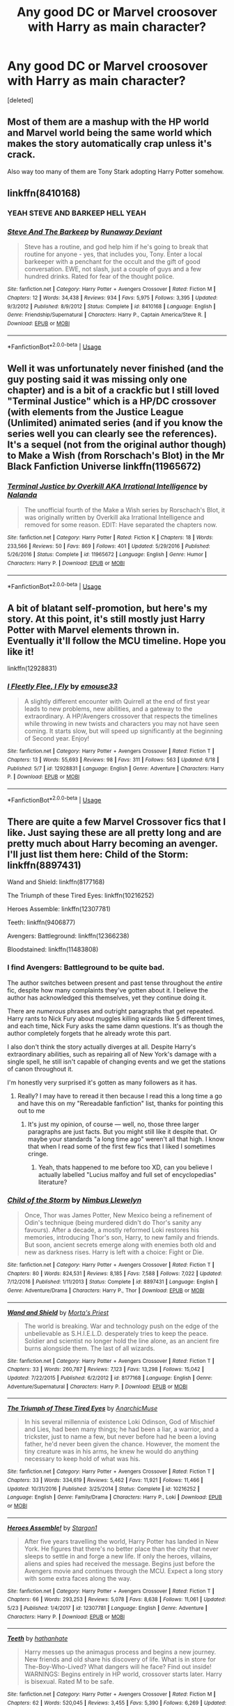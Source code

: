 #+TITLE: Any good DC or Marvel croosover with Harry as main character?

* Any good DC or Marvel croosover with Harry as main character?
:PROPERTIES:
:Score: 32
:DateUnix: 1530640573.0
:DateShort: 2018-Jul-03
:FlairText: Request
:END:
[deleted]


** Most of them are a mashup with the HP world and Marvel world being the same world which makes the story automatically crap unless it's crack.

Also way too many of them are Tony Stark adopting Harry Potter somehow.
:PROPERTIES:
:Author: ForumWarrior
:Score: 14
:DateUnix: 1530662511.0
:DateShort: 2018-Jul-04
:END:


** linkffn(8410168)
:PROPERTIES:
:Author: ATRDCI
:Score: 11
:DateUnix: 1530659001.0
:DateShort: 2018-Jul-04
:END:

*** YEAH STEVE AND BARKEEP HELL YEAH
:PROPERTIES:
:Author: TheFloristFriar
:Score: 5
:DateUnix: 1530681811.0
:DateShort: 2018-Jul-04
:END:


*** [[https://www.fanfiction.net/s/8410168/1/][*/Steve And The Barkeep/*]] by [[https://www.fanfiction.net/u/1543518/Runaway-Deviant][/Runaway Deviant/]]

#+begin_quote
  Steve has a routine, and god help him if he's going to break that routine for anyone - yes, that includes you, Tony. Enter a local barkeeper with a penchant for the occult and the gift of good conversation. EWE, not slash, just a couple of guys and a few hundred drinks. Rated for fear of the thought police.
#+end_quote

^{/Site/:} ^{fanfiction.net} ^{*|*} ^{/Category/:} ^{Harry} ^{Potter} ^{+} ^{Avengers} ^{Crossover} ^{*|*} ^{/Rated/:} ^{Fiction} ^{M} ^{*|*} ^{/Chapters/:} ^{12} ^{*|*} ^{/Words/:} ^{34,438} ^{*|*} ^{/Reviews/:} ^{934} ^{*|*} ^{/Favs/:} ^{5,975} ^{*|*} ^{/Follows/:} ^{3,395} ^{*|*} ^{/Updated/:} ^{9/3/2012} ^{*|*} ^{/Published/:} ^{8/9/2012} ^{*|*} ^{/Status/:} ^{Complete} ^{*|*} ^{/id/:} ^{8410168} ^{*|*} ^{/Language/:} ^{English} ^{*|*} ^{/Genre/:} ^{Friendship/Supernatural} ^{*|*} ^{/Characters/:} ^{Harry} ^{P.,} ^{Captain} ^{America/Steve} ^{R.} ^{*|*} ^{/Download/:} ^{[[http://www.ff2ebook.com/old/ffn-bot/index.php?id=8410168&source=ff&filetype=epub][EPUB]]} ^{or} ^{[[http://www.ff2ebook.com/old/ffn-bot/index.php?id=8410168&source=ff&filetype=mobi][MOBI]]}

--------------

*FanfictionBot*^{2.0.0-beta} | [[https://github.com/tusing/reddit-ffn-bot/wiki/Usage][Usage]]
:PROPERTIES:
:Author: FanfictionBot
:Score: 1
:DateUnix: 1530659010.0
:DateShort: 2018-Jul-04
:END:


** Well it was unfortunately never finished (and the guy posting said it was missing only one chapter) and is a bit of a crackfic but I still loved "Terminal Justice" which is a HP/DC crossover (with elements from the Justice League (Unlimited) animated series (and if you know the series well you can clearly see the references). It's a sequel (not from the original author though) to Make a Wish (from Rorschach's Blot) in the Mr Black Fanfiction Universe linkffn(11965672)
:PROPERTIES:
:Author: MoleOfWar
:Score: 3
:DateUnix: 1530714917.0
:DateShort: 2018-Jul-04
:END:

*** [[https://www.fanfiction.net/s/11965672/1/][*/Terminal Justice by Overkill AKA Irrational Intelligence/*]] by [[https://www.fanfiction.net/u/1679527/Nalanda][/Nalanda/]]

#+begin_quote
  The unofficial fourth of the Make a Wish series by Rorschach's Blot, it was originally written by Overkill aka Irrational Intelligence and removed for some reason. EDIT: Have separated the chapters now.
#+end_quote

^{/Site/:} ^{fanfiction.net} ^{*|*} ^{/Category/:} ^{Harry} ^{Potter} ^{*|*} ^{/Rated/:} ^{Fiction} ^{K} ^{*|*} ^{/Chapters/:} ^{18} ^{*|*} ^{/Words/:} ^{233,566} ^{*|*} ^{/Reviews/:} ^{50} ^{*|*} ^{/Favs/:} ^{869} ^{*|*} ^{/Follows/:} ^{401} ^{*|*} ^{/Updated/:} ^{5/29/2016} ^{*|*} ^{/Published/:} ^{5/26/2016} ^{*|*} ^{/Status/:} ^{Complete} ^{*|*} ^{/id/:} ^{11965672} ^{*|*} ^{/Language/:} ^{English} ^{*|*} ^{/Genre/:} ^{Humor} ^{*|*} ^{/Characters/:} ^{Harry} ^{P.} ^{*|*} ^{/Download/:} ^{[[http://www.ff2ebook.com/old/ffn-bot/index.php?id=11965672&source=ff&filetype=epub][EPUB]]} ^{or} ^{[[http://www.ff2ebook.com/old/ffn-bot/index.php?id=11965672&source=ff&filetype=mobi][MOBI]]}

--------------

*FanfictionBot*^{2.0.0-beta} | [[https://github.com/tusing/reddit-ffn-bot/wiki/Usage][Usage]]
:PROPERTIES:
:Author: FanfictionBot
:Score: 2
:DateUnix: 1530714928.0
:DateShort: 2018-Jul-04
:END:


** A bit of blatant self-promotion, but here's my story. At this point, it's still mostly just Harry Potter with Marvel elements thrown in. Eventually it'll follow the MCU timeline. Hope you like it!

linkffn(12928831)
:PROPERTIES:
:Author: emouse33
:Score: 4
:DateUnix: 1530650938.0
:DateShort: 2018-Jul-04
:END:

*** [[https://www.fanfiction.net/s/12928831/1/][*/I Fleetly Flee, I Fly/*]] by [[https://www.fanfiction.net/u/1945184/emouse33][/emouse33/]]

#+begin_quote
  A slightly different encounter with Quirrell at the end of first year leads to new problems, new abilities, and a gateway to the extraordinary. A HP/Avengers crossover that respects the timelines while throwing in new twists and characters you may not have seen coming. It starts slow, but will speed up significantly at the beginning of Second year. Enjoy!
#+end_quote

^{/Site/:} ^{fanfiction.net} ^{*|*} ^{/Category/:} ^{Harry} ^{Potter} ^{+} ^{Avengers} ^{Crossover} ^{*|*} ^{/Rated/:} ^{Fiction} ^{T} ^{*|*} ^{/Chapters/:} ^{13} ^{*|*} ^{/Words/:} ^{55,693} ^{*|*} ^{/Reviews/:} ^{98} ^{*|*} ^{/Favs/:} ^{311} ^{*|*} ^{/Follows/:} ^{563} ^{*|*} ^{/Updated/:} ^{6/18} ^{*|*} ^{/Published/:} ^{5/7} ^{*|*} ^{/id/:} ^{12928831} ^{*|*} ^{/Language/:} ^{English} ^{*|*} ^{/Genre/:} ^{Adventure} ^{*|*} ^{/Characters/:} ^{Harry} ^{P.} ^{*|*} ^{/Download/:} ^{[[http://www.ff2ebook.com/old/ffn-bot/index.php?id=12928831&source=ff&filetype=epub][EPUB]]} ^{or} ^{[[http://www.ff2ebook.com/old/ffn-bot/index.php?id=12928831&source=ff&filetype=mobi][MOBI]]}

--------------

*FanfictionBot*^{2.0.0-beta} | [[https://github.com/tusing/reddit-ffn-bot/wiki/Usage][Usage]]
:PROPERTIES:
:Author: FanfictionBot
:Score: 3
:DateUnix: 1530651001.0
:DateShort: 2018-Jul-04
:END:


** There are quite a few Marvel Crossover fics that I like. Just saying these are all pretty long and are pretty much about Harry becoming an avenger. I'll just list them here: Child of the Storm: linkffn(8897431)

Wand and Shield: linkffn(8177168)

The Triumph of these Tired Eyes: linkffn(10216252)

Heroes Assemble: linkffn(12307781)

Teeth: linkffn(9406877)

Avengers: Battleground: linkffn(12366238)

Bloodstained: linkffn(11483808)
:PROPERTIES:
:Score: 7
:DateUnix: 1530643136.0
:DateShort: 2018-Jul-03
:END:

*** I find Avengers: Battleground to be quite bad.

The author switches between present and past tense throughout the /entire/ fic, despite how many complaints they've gotten about it. I believe the author has acknowledged this themselves, yet they continue doing it.

There are /numerous/ phrases and outright paragraphs that get repeated. Harry rants to Nick Fury about muggles killing wizards like 5 different times, and each time, Nick Fury asks the same damn questions. It's as though the author completely forgets that he already wrote this part.

I also don't think the story actually diverges at all. Despite Harry's extraordinary abilities, such as repairing all of New York's damage with a single spell, he still isn't capable of changing events and we get the stations of canon throughout it.

I'm honestly very surprised it's gotten as many followers as it has.
:PROPERTIES:
:Author: AutumnSouls
:Score: 19
:DateUnix: 1530664221.0
:DateShort: 2018-Jul-04
:END:

**** Really? I may have to reread it then because I read this a long time a go and have this on my "Rereadable fanfiction" list, thanks for pointing this out to me
:PROPERTIES:
:Score: 1
:DateUnix: 1530668490.0
:DateShort: 2018-Jul-04
:END:

***** It's just my opinion, of course --- well, no, those three larger paragraphs are just facts. But you might still like it despite that. Or maybe your standards "a long time ago" weren't all that high. I know that when I read some of the first few fics that I liked I sometimes cringe.
:PROPERTIES:
:Author: AutumnSouls
:Score: 5
:DateUnix: 1530668599.0
:DateShort: 2018-Jul-04
:END:

****** Yeah, thats happened to me before too XD, can you believe I actually labelled "Lucius malfoy and full set of encyclopedias" literature?
:PROPERTIES:
:Score: 4
:DateUnix: 1530669028.0
:DateShort: 2018-Jul-04
:END:


*** [[https://www.fanfiction.net/s/8897431/1/][*/Child of the Storm/*]] by [[https://www.fanfiction.net/u/2204901/Nimbus-Llewelyn][/Nimbus Llewelyn/]]

#+begin_quote
  Once, Thor was James Potter, New Mexico being a refinement of Odin's technique (being murdered didn't do Thor's sanity any favours). After a decade, a mostly reformed Loki restores his memories, introducing Thor's son, Harry, to new family and friends. But soon, ancient secrets emerge along with enemies both old and new as darkness rises. Harry is left with a choice: Fight or Die.
#+end_quote

^{/Site/:} ^{fanfiction.net} ^{*|*} ^{/Category/:} ^{Harry} ^{Potter} ^{+} ^{Avengers} ^{Crossover} ^{*|*} ^{/Rated/:} ^{Fiction} ^{T} ^{*|*} ^{/Chapters/:} ^{80} ^{*|*} ^{/Words/:} ^{824,531} ^{*|*} ^{/Reviews/:} ^{8,185} ^{*|*} ^{/Favs/:} ^{7,588} ^{*|*} ^{/Follows/:} ^{7,022} ^{*|*} ^{/Updated/:} ^{7/12/2016} ^{*|*} ^{/Published/:} ^{1/11/2013} ^{*|*} ^{/Status/:} ^{Complete} ^{*|*} ^{/id/:} ^{8897431} ^{*|*} ^{/Language/:} ^{English} ^{*|*} ^{/Genre/:} ^{Adventure/Drama} ^{*|*} ^{/Characters/:} ^{Harry} ^{P.,} ^{Thor} ^{*|*} ^{/Download/:} ^{[[http://www.ff2ebook.com/old/ffn-bot/index.php?id=8897431&source=ff&filetype=epub][EPUB]]} ^{or} ^{[[http://www.ff2ebook.com/old/ffn-bot/index.php?id=8897431&source=ff&filetype=mobi][MOBI]]}

--------------

[[https://www.fanfiction.net/s/8177168/1/][*/Wand and Shield/*]] by [[https://www.fanfiction.net/u/2690239/Morta-s-Priest][/Morta's Priest/]]

#+begin_quote
  The world is breaking. War and technology push on the edge of the unbelievable as S.H.I.E.L.D. desperately tries to keep the peace. Soldier and scientist no longer hold the line alone, as an ancient fire burns alongside them. The last of all wizards.
#+end_quote

^{/Site/:} ^{fanfiction.net} ^{*|*} ^{/Category/:} ^{Harry} ^{Potter} ^{+} ^{Avengers} ^{Crossover} ^{*|*} ^{/Rated/:} ^{Fiction} ^{T} ^{*|*} ^{/Chapters/:} ^{33} ^{*|*} ^{/Words/:} ^{260,787} ^{*|*} ^{/Reviews/:} ^{7,123} ^{*|*} ^{/Favs/:} ^{13,298} ^{*|*} ^{/Follows/:} ^{15,042} ^{*|*} ^{/Updated/:} ^{7/22/2015} ^{*|*} ^{/Published/:} ^{6/2/2012} ^{*|*} ^{/id/:} ^{8177168} ^{*|*} ^{/Language/:} ^{English} ^{*|*} ^{/Genre/:} ^{Adventure/Supernatural} ^{*|*} ^{/Characters/:} ^{Harry} ^{P.} ^{*|*} ^{/Download/:} ^{[[http://www.ff2ebook.com/old/ffn-bot/index.php?id=8177168&source=ff&filetype=epub][EPUB]]} ^{or} ^{[[http://www.ff2ebook.com/old/ffn-bot/index.php?id=8177168&source=ff&filetype=mobi][MOBI]]}

--------------

[[https://www.fanfiction.net/s/10216252/1/][*/The Triumph of These Tired Eyes/*]] by [[https://www.fanfiction.net/u/2222047/AnarchicMuse][/AnarchicMuse/]]

#+begin_quote
  In his several millennia of existence Loki Odinson, God of Mischief and Lies, had been many things; he had been a liar, a warrior, and a trickster, just to name a few, but never before had he been a loving father, he'd never been given the chance. However, the moment the tiny creature was in his arms, he knew he would do anything necessary to keep hold of what was his.
#+end_quote

^{/Site/:} ^{fanfiction.net} ^{*|*} ^{/Category/:} ^{Harry} ^{Potter} ^{+} ^{Avengers} ^{Crossover} ^{*|*} ^{/Rated/:} ^{Fiction} ^{T} ^{*|*} ^{/Chapters/:} ^{33} ^{*|*} ^{/Words/:} ^{334,619} ^{*|*} ^{/Reviews/:} ^{5,462} ^{*|*} ^{/Favs/:} ^{11,921} ^{*|*} ^{/Follows/:} ^{11,466} ^{*|*} ^{/Updated/:} ^{10/31/2016} ^{*|*} ^{/Published/:} ^{3/25/2014} ^{*|*} ^{/Status/:} ^{Complete} ^{*|*} ^{/id/:} ^{10216252} ^{*|*} ^{/Language/:} ^{English} ^{*|*} ^{/Genre/:} ^{Family/Drama} ^{*|*} ^{/Characters/:} ^{Harry} ^{P.,} ^{Loki} ^{*|*} ^{/Download/:} ^{[[http://www.ff2ebook.com/old/ffn-bot/index.php?id=10216252&source=ff&filetype=epub][EPUB]]} ^{or} ^{[[http://www.ff2ebook.com/old/ffn-bot/index.php?id=10216252&source=ff&filetype=mobi][MOBI]]}

--------------

[[https://www.fanfiction.net/s/12307781/1/][*/Heroes Assemble!/*]] by [[https://www.fanfiction.net/u/5643202/Stargon1][/Stargon1/]]

#+begin_quote
  After five years travelling the world, Harry Potter has landed in New York. He figures that there's no better place than the city that never sleeps to settle in and forge a new life. If only the heroes, villains, aliens and spies had received the message. Begins just before the Avengers movie and continues through the MCU. Expect a long story with some extra faces along the way.
#+end_quote

^{/Site/:} ^{fanfiction.net} ^{*|*} ^{/Category/:} ^{Harry} ^{Potter} ^{+} ^{Avengers} ^{Crossover} ^{*|*} ^{/Rated/:} ^{Fiction} ^{T} ^{*|*} ^{/Chapters/:} ^{66} ^{*|*} ^{/Words/:} ^{293,253} ^{*|*} ^{/Reviews/:} ^{5,078} ^{*|*} ^{/Favs/:} ^{8,638} ^{*|*} ^{/Follows/:} ^{11,061} ^{*|*} ^{/Updated/:} ^{5/23} ^{*|*} ^{/Published/:} ^{1/4/2017} ^{*|*} ^{/id/:} ^{12307781} ^{*|*} ^{/Language/:} ^{English} ^{*|*} ^{/Genre/:} ^{Adventure} ^{*|*} ^{/Characters/:} ^{Harry} ^{P.} ^{*|*} ^{/Download/:} ^{[[http://www.ff2ebook.com/old/ffn-bot/index.php?id=12307781&source=ff&filetype=epub][EPUB]]} ^{or} ^{[[http://www.ff2ebook.com/old/ffn-bot/index.php?id=12307781&source=ff&filetype=mobi][MOBI]]}

--------------

[[https://www.fanfiction.net/s/9406877/1/][*/Teeth/*]] by [[https://www.fanfiction.net/u/3891671/hathanhate][/hathanhate/]]

#+begin_quote
  Harry messes up the animagus process and begins a new journey. New friends and old share his discovery of life. What is in store for The-Boy-Who-Lived? What dangers will he face? Find out inside! WARNINGS: Begins entirely in HP world, crossover starts later. Harry is bisexual. Rated M to be safe.
#+end_quote

^{/Site/:} ^{fanfiction.net} ^{*|*} ^{/Category/:} ^{Harry} ^{Potter} ^{+} ^{Avengers} ^{Crossover} ^{*|*} ^{/Rated/:} ^{Fiction} ^{M} ^{*|*} ^{/Chapters/:} ^{62} ^{*|*} ^{/Words/:} ^{520,045} ^{*|*} ^{/Reviews/:} ^{3,455} ^{*|*} ^{/Favs/:} ^{5,390} ^{*|*} ^{/Follows/:} ^{6,269} ^{*|*} ^{/Updated/:} ^{4/3} ^{*|*} ^{/Published/:} ^{6/19/2013} ^{*|*} ^{/id/:} ^{9406877} ^{*|*} ^{/Language/:} ^{English} ^{*|*} ^{/Genre/:} ^{Adventure/Fantasy} ^{*|*} ^{/Characters/:} ^{Harry} ^{P.,} ^{Severus} ^{S.,} ^{Loki,} ^{Hulk/Bruce} ^{B.} ^{*|*} ^{/Download/:} ^{[[http://www.ff2ebook.com/old/ffn-bot/index.php?id=9406877&source=ff&filetype=epub][EPUB]]} ^{or} ^{[[http://www.ff2ebook.com/old/ffn-bot/index.php?id=9406877&source=ff&filetype=mobi][MOBI]]}

--------------

[[https://www.fanfiction.net/s/12366238/1/][*/Avengers: Battleground/*]] by [[https://www.fanfiction.net/u/1806157/Shroud09][/Shroud09/]]

#+begin_quote
  After Voldemort's defeat, Harry decides to start over in a new world to find peace. However, the world will not grant him this request as the Earth needs its heroes more than ever and Harry has to answer the call. Monsters, Spies, along with costume heroes will grant him the family he has long search for. If the world doesn't destroy him first. HP/WM (God-Like HP)
#+end_quote

^{/Site/:} ^{fanfiction.net} ^{*|*} ^{/Category/:} ^{Harry} ^{Potter} ^{+} ^{Avengers} ^{Crossover} ^{*|*} ^{/Rated/:} ^{Fiction} ^{T} ^{*|*} ^{/Chapters/:} ^{42} ^{*|*} ^{/Words/:} ^{216,167} ^{*|*} ^{/Reviews/:} ^{3,339} ^{*|*} ^{/Favs/:} ^{5,611} ^{*|*} ^{/Follows/:} ^{6,926} ^{*|*} ^{/Updated/:} ^{3/18} ^{*|*} ^{/Published/:} ^{2/14/2017} ^{*|*} ^{/id/:} ^{12366238} ^{*|*} ^{/Language/:} ^{English} ^{*|*} ^{/Genre/:} ^{Adventure/Supernatural} ^{*|*} ^{/Characters/:} ^{<Harry} ^{P.,} ^{Wanda} ^{M./Scarlet} ^{Witch,} ^{OC>} ^{*|*} ^{/Download/:} ^{[[http://www.ff2ebook.com/old/ffn-bot/index.php?id=12366238&source=ff&filetype=epub][EPUB]]} ^{or} ^{[[http://www.ff2ebook.com/old/ffn-bot/index.php?id=12366238&source=ff&filetype=mobi][MOBI]]}

--------------

*FanfictionBot*^{2.0.0-beta} | [[https://github.com/tusing/reddit-ffn-bot/wiki/Usage][Usage]]
:PROPERTIES:
:Author: FanfictionBot
:Score: 1
:DateUnix: 1530643220.0
:DateShort: 2018-Jul-03
:END:


*** [[https://www.fanfiction.net/s/11483808/1/][*/Blood Stained/*]] by [[https://www.fanfiction.net/u/2591156/Flameraiser][/Flameraiser/]]

#+begin_quote
  Harry has been through a lot yet there are some perks to being as gifted as he is. So he's not going to just sit back and let the world shit on him. He's going to best the absolute best. First few chapters are hard to read. Get past those and I promise it gets better. Also, I know the beginning sounds very cliche. It's explained later so try to stick with it. M for bad stuff
#+end_quote

^{/Site/:} ^{fanfiction.net} ^{*|*} ^{/Category/:} ^{Harry} ^{Potter} ^{+} ^{Avengers} ^{Crossover} ^{*|*} ^{/Rated/:} ^{Fiction} ^{M} ^{*|*} ^{/Chapters/:} ^{46} ^{*|*} ^{/Words/:} ^{208,645} ^{*|*} ^{/Reviews/:} ^{2,390} ^{*|*} ^{/Favs/:} ^{5,760} ^{*|*} ^{/Follows/:} ^{6,171} ^{*|*} ^{/Updated/:} ^{9/7/2017} ^{*|*} ^{/Published/:} ^{9/2/2015} ^{*|*} ^{/Status/:} ^{Complete} ^{*|*} ^{/id/:} ^{11483808} ^{*|*} ^{/Language/:} ^{English} ^{*|*} ^{/Genre/:} ^{Adventure/Humor} ^{*|*} ^{/Characters/:} ^{<Harry} ^{P.,} ^{Black} ^{Widow/Natasha} ^{R.>} ^{*|*} ^{/Download/:} ^{[[http://www.ff2ebook.com/old/ffn-bot/index.php?id=11483808&source=ff&filetype=epub][EPUB]]} ^{or} ^{[[http://www.ff2ebook.com/old/ffn-bot/index.php?id=11483808&source=ff&filetype=mobi][MOBI]]}

--------------

*FanfictionBot*^{2.0.0-beta} | [[https://github.com/tusing/reddit-ffn-bot/wiki/Usage][Usage]]
:PROPERTIES:
:Author: FanfictionBot
:Score: 0
:DateUnix: 1530643231.0
:DateShort: 2018-Jul-03
:END:


** I tried to not have any repeats from the others listed, but here is the list I gathered.

Unfortunately, there's not a lot of DC crossovers, but a couple are:

- Heroes Stick Together: linkao3(9580523)
- Robins, Sparrows, and other Gotham Dwelling Songbirds: linkao3(10116155)

In the Marvel category, there's a lot more to choose from:

- Mistletoe - complete: linkao3(6915793)
- Transliterations*: linkao3(1047766)
- No Single Road but This One - complete: linkao3(3613548)
- That Blue Voodo Alien That You Do (Please Stop, Begs Harry): linkao3(11907681)
- Turned Around in Time: linkao3(3898957)

*Transliterations by Shuu-M (Lyzaander) is my favorite on this list, but needs an AO3 account to read; the author had issues with FF comments. Unfortunately, when they made the transfer from FF to AO3, they choose to only upload some of the chapters they had written.
:PROPERTIES:
:Author: ijudged
:Score: 2
:DateUnix: 1530663105.0
:DateShort: 2018-Jul-04
:END:

*** [[https://archiveofourown.org/works/9580523][*/Heroes Stick Together/*]] by [[https://www.archiveofourown.org/users/DarkAkumaHunter/pseuds/DarkAkumaHunter][/DarkAkumaHunter/]]

#+begin_quote
  Harry's done with wizards, but he still wants to help; by now the urge is practically burned into his DNA. The Justice League gives him that chance. But the sidekicks, the next generation, they worry him. He knows what it's like to be a teen on a mission, and he won't stand by and watch them become jaded. He won't.(I can't think of any tags for this at the moment so yeah)
#+end_quote

^{/Site/:} ^{Archive} ^{of} ^{Our} ^{Own} ^{*|*} ^{/Fandoms/:} ^{Harry} ^{Potter} ^{-} ^{J.} ^{K.} ^{Rowling,} ^{Young} ^{Justice} ^{<Cartoon>} ^{*|*} ^{/Published/:} ^{2017-02-05} ^{*|*} ^{/Updated/:} ^{2017-12-11} ^{*|*} ^{/Words/:} ^{13377} ^{*|*} ^{/Chapters/:} ^{2/?} ^{*|*} ^{/Comments/:} ^{22} ^{*|*} ^{/Kudos/:} ^{133} ^{*|*} ^{/Bookmarks/:} ^{55} ^{*|*} ^{/Hits/:} ^{1788} ^{*|*} ^{/ID/:} ^{9580523} ^{*|*} ^{/Download/:} ^{[[https://archiveofourown.org/downloads/Da/DarkAkumaHunter/9580523/Heroes%20Stick%20Together.epub?updated_at=1513026148][EPUB]]} ^{or} ^{[[https://archiveofourown.org/downloads/Da/DarkAkumaHunter/9580523/Heroes%20Stick%20Together.mobi?updated_at=1513026148][MOBI]]}

--------------

[[https://archiveofourown.org/works/10116155][*/Robins, Sparrows, and other Gotham Dwelling Songbirds/*]] by [[https://www.archiveofourown.org/users/UchiHime/pseuds/UchiHime][/UchiHime/]]

#+begin_quote
  After his first year at Hogwarts, Harry goes to Gotham to live with his Great Uncle Alfred. A series of interconnected one shots told in no particular order that only pretends to have a coherent story line.
#+end_quote

^{/Site/:} ^{Archive} ^{of} ^{Our} ^{Own} ^{*|*} ^{/Fandoms/:} ^{Batman} ^{-} ^{All} ^{Media} ^{Types,} ^{Harry} ^{Potter} ^{-} ^{J.} ^{K.} ^{Rowling,} ^{Young} ^{Justice} ^{-} ^{All} ^{Media} ^{Types} ^{*|*} ^{/Published/:} ^{2017-03-06} ^{*|*} ^{/Updated/:} ^{2017-06-14} ^{*|*} ^{/Words/:} ^{11620} ^{*|*} ^{/Chapters/:} ^{7/?} ^{*|*} ^{/Comments/:} ^{15} ^{*|*} ^{/Kudos/:} ^{191} ^{*|*} ^{/Bookmarks/:} ^{46} ^{*|*} ^{/Hits/:} ^{2761} ^{*|*} ^{/ID/:} ^{10116155} ^{*|*} ^{/Download/:} ^{[[https://archiveofourown.org/downloads/Uc/UchiHime/10116155/Robins%20Sparrows%20and%20other.epub?updated_at=1505282935][EPUB]]} ^{or} ^{[[https://archiveofourown.org/downloads/Uc/UchiHime/10116155/Robins%20Sparrows%20and%20other.mobi?updated_at=1505282935][MOBI]]}

--------------

[[https://archiveofourown.org/works/6915793][*/Mistletoe/*]] by [[https://www.archiveofourown.org/users/Wallflower671/pseuds/Wallflower671][/Wallflower671/]]

#+begin_quote
  Harry's always had an extreme reaction to mistletoe. A response to Modern Sorcerer's Changeling Challenge.
#+end_quote

^{/Site/:} ^{Archive} ^{of} ^{Our} ^{Own} ^{*|*} ^{/Fandoms/:} ^{Harry} ^{Potter} ^{-} ^{J.} ^{K.} ^{Rowling,} ^{Thor} ^{<Movies>,} ^{Norse} ^{Religion} ^{&} ^{Lore,} ^{Marvel} ^{Cinematic} ^{Universe} ^{*|*} ^{/Published/:} ^{2016-05-21} ^{*|*} ^{/Words/:} ^{5619} ^{*|*} ^{/Chapters/:} ^{1/1} ^{*|*} ^{/Comments/:} ^{2} ^{*|*} ^{/Kudos/:} ^{82} ^{*|*} ^{/Bookmarks/:} ^{24} ^{*|*} ^{/Hits/:} ^{657} ^{*|*} ^{/ID/:} ^{6915793} ^{*|*} ^{/Download/:} ^{[[https://archiveofourown.org/downloads/Wa/Wallflower671/6915793/Mistletoe.epub?updated_at=1463789453][EPUB]]} ^{or} ^{[[https://archiveofourown.org/downloads/Wa/Wallflower671/6915793/Mistletoe.mobi?updated_at=1463789453][MOBI]]}

--------------

[[https://archiveofourown.org/works/3613548][*/No Single Universe but This One/*]] by [[https://www.archiveofourown.org/users/allietheepic7/pseuds/allietheepic7][/allietheepic7/]]

#+begin_quote
  Our favorite Merc with a Mouth gets a job in England...he came for the money, he left with a brother. Non-movie Deadpool. Part 1 of the Untraveled Road Universe.
#+end_quote

^{/Site/:} ^{Archive} ^{of} ^{Our} ^{Own} ^{*|*} ^{/Fandoms/:} ^{Harry} ^{Potter} ^{-} ^{J.} ^{K.} ^{Rowling,} ^{Deadpool} ^{-} ^{All} ^{Media} ^{Types} ^{*|*} ^{/Published/:} ^{2015-03-25} ^{*|*} ^{/Words/:} ^{1111} ^{*|*} ^{/Chapters/:} ^{1/1} ^{*|*} ^{/Comments/:} ^{17} ^{*|*} ^{/Kudos/:} ^{835} ^{*|*} ^{/Bookmarks/:} ^{50} ^{*|*} ^{/Hits/:} ^{11136} ^{*|*} ^{/ID/:} ^{3613548} ^{*|*} ^{/Download/:} ^{[[https://archiveofourown.org/downloads/al/allietheepic7/3613548/No%20Single%20Universe%20but%20This.epub?updated_at=1427307090][EPUB]]} ^{or} ^{[[https://archiveofourown.org/downloads/al/allietheepic7/3613548/No%20Single%20Universe%20but%20This.mobi?updated_at=1427307090][MOBI]]}

--------------

[[https://archiveofourown.org/works/11907681][*/That Blue Alien Voodoo You Do (Please Stop, Begs Harry)/*]] by [[https://www.archiveofourown.org/users/cadoodle/pseuds/cadoodle][/cadoodle/]]

#+begin_quote
  Phil Coulson died. He was supposed to stay dead. Instead, he went to Tahiti. Death is, uh, not happy about it.(This fic mostly operates within the realm of canon)
#+end_quote

^{/Site/:} ^{Archive} ^{of} ^{Our} ^{Own} ^{*|*} ^{/Fandoms/:} ^{Harry} ^{Potter} ^{-} ^{J.} ^{K.} ^{Rowling,} ^{Agents} ^{of} ^{S.H.I.E.L.D.} ^{<TV>,} ^{Marvel} ^{Cinematic} ^{Universe} ^{*|*} ^{/Published/:} ^{2017-08-25} ^{*|*} ^{/Updated/:} ^{2017-12-13} ^{*|*} ^{/Words/:} ^{5439} ^{*|*} ^{/Chapters/:} ^{5/?} ^{*|*} ^{/Comments/:} ^{18} ^{*|*} ^{/Kudos/:} ^{180} ^{*|*} ^{/Bookmarks/:} ^{51} ^{*|*} ^{/Hits/:} ^{2505} ^{*|*} ^{/ID/:} ^{11907681} ^{*|*} ^{/Download/:} ^{[[https://archiveofourown.org/downloads/ca/cadoodle/11907681/That%20Blue%20Alien%20Voodoo%20You.epub?updated_at=1513212656][EPUB]]} ^{or} ^{[[https://archiveofourown.org/downloads/ca/cadoodle/11907681/That%20Blue%20Alien%20Voodoo%20You.mobi?updated_at=1513212656][MOBI]]}

--------------

[[https://archiveofourown.org/works/3898957][*/Turned Around in Time/*]] by [[https://www.archiveofourown.org/users/Act_Naturally/pseuds/Act_Naturally][/Act_Naturally/]]

#+begin_quote
  Harry Potter united the Hallows and, in doing so, became the Master of Death. A totally meaningless title... right? Perhaps not. It turns out, Harry passed a job interview and the responsibility doesn't come with the perks you'd expect. Eternal youth? Nope. Invulnerability? Think again. Time-travel? Sure, but what's the point when changing the future is impossible? And yet, resignation isn't an option, because the universe is a game and it has rules: you can't win, you can't break even, you can't stop playing. At least, that's the case in Harry's home universe. There's another one. It comes with superheros and mutants and whistling blue aliens. A new dimension, with access to the past and future, and perhaps enough flexibility to change. This story blends the entire Marvel cinematic universe with JK Rowling's. I won't just be rewriting the plots. Anything is fair game. Brace yourselves.
#+end_quote

^{/Site/:} ^{Archive} ^{of} ^{Our} ^{Own} ^{*|*} ^{/Fandoms/:} ^{Harry} ^{Potter} ^{-} ^{J.} ^{K.} ^{Rowling,} ^{Marvel} ^{Cinematic} ^{Universe,} ^{The} ^{Avengers} ^{<Marvel} ^{Movies>,} ^{Thor} ^{<Movies>,} ^{Iron} ^{Man} ^{<Movies>,} ^{X-Men} ^{<Alternate} ^{Timeline} ^{Movies>,} ^{Captain} ^{America} ^{<Movies>} ^{*|*} ^{/Published/:} ^{2015-05-08} ^{*|*} ^{/Updated/:} ^{2018-04-11} ^{*|*} ^{/Words/:} ^{39170} ^{*|*} ^{/Chapters/:} ^{8/?} ^{*|*} ^{/Comments/:} ^{58} ^{*|*} ^{/Kudos/:} ^{184} ^{*|*} ^{/Bookmarks/:} ^{62} ^{*|*} ^{/Hits/:} ^{2108} ^{*|*} ^{/ID/:} ^{3898957} ^{*|*} ^{/Download/:} ^{[[https://archiveofourown.org/downloads/Ac/Act_Naturally/3898957/Turned%20Around%20in%20Time.epub?updated_at=1523550064][EPUB]]} ^{or} ^{[[https://archiveofourown.org/downloads/Ac/Act_Naturally/3898957/Turned%20Around%20in%20Time.mobi?updated_at=1523550064][MOBI]]}

--------------

*FanfictionBot*^{2.0.0-beta} | [[https://github.com/tusing/reddit-ffn-bot/wiki/Usage][Usage]]
:PROPERTIES:
:Author: FanfictionBot
:Score: 1
:DateUnix: 1530663116.0
:DateShort: 2018-Jul-04
:END:


** linkffn(9443327) If you have a ton of time, this is probably the best Harry Potter crossover with literally everything Marvel.
:PROPERTIES:
:Author: crazyclone4
:Score: 5
:DateUnix: 1530646649.0
:DateShort: 2018-Jul-04
:END:

*** [[https://www.fanfiction.net/s/9443327/1/][*/A Third Path to the Future/*]] by [[https://www.fanfiction.net/u/4785338/Vimesenthusiast][/Vimesenthusiast/]]

#+begin_quote
  Rescued from the Negative Zone by the Fantastic Four, Harry Potter discovers he is a mutant and decides to take up the cause of equality between mutants and humans (among other causes). How will a dimensionally displaced Harry Potter, one who is extremely intelligent, proactive and not afraid to get his hands dirty effect the marvel universe? Pairings: Harry/Jean/Ororo/others pos.
#+end_quote

^{/Site/:} ^{fanfiction.net} ^{*|*} ^{/Category/:} ^{Harry} ^{Potter} ^{+} ^{Marvel} ^{Crossover} ^{*|*} ^{/Rated/:} ^{Fiction} ^{M} ^{*|*} ^{/Chapters/:} ^{35} ^{*|*} ^{/Words/:} ^{1,591,022} ^{*|*} ^{/Reviews/:} ^{5,083} ^{*|*} ^{/Favs/:} ^{8,222} ^{*|*} ^{/Follows/:} ^{8,080} ^{*|*} ^{/Updated/:} ^{5/31} ^{*|*} ^{/Published/:} ^{6/30/2013} ^{*|*} ^{/id/:} ^{9443327} ^{*|*} ^{/Language/:} ^{English} ^{*|*} ^{/Genre/:} ^{Adventure/Romance} ^{*|*} ^{/Characters/:} ^{Harry} ^{P.} ^{*|*} ^{/Download/:} ^{[[http://www.ff2ebook.com/old/ffn-bot/index.php?id=9443327&source=ff&filetype=epub][EPUB]]} ^{or} ^{[[http://www.ff2ebook.com/old/ffn-bot/index.php?id=9443327&source=ff&filetype=mobi][MOBI]]}

--------------

*FanfictionBot*^{2.0.0-beta} | [[https://github.com/tusing/reddit-ffn-bot/wiki/Usage][Usage]]
:PROPERTIES:
:Author: FanfictionBot
:Score: 2
:DateUnix: 1530646665.0
:DateShort: 2018-Jul-04
:END:


*** I never read it because it seems too chaotic to me. What are the strong points story if you wouldn't mind answering?
:PROPERTIES:
:Author: Matnizak
:Score: 1
:DateUnix: 1530646750.0
:DateShort: 2018-Jul-04
:END:

**** Well after Harry arrives from the Phantom Zone and meets the Fantastic Four, he teaches at the Xavier's mutant school for a bit. He doesn't like Xavier's or Magneto's solution to the mutant problem so he sets off on his own third path, hence the title. He goes at this from multiple angles. He gets rich and gains influence by creating a company that sells some magical healing stuff, but only to countries favorable to mutants. He also forms a group of superheroes that defends the Earth from threats and uses the visibility of mutants from his group to further his cause. He teams up with Doctor Doom and Mr. Fantastic and hires Carol Danvers to help with planetary defense against the Kree empire. There are a lot of different plot threads woven throughout the narrative. Utilizing tons of various characters that the Marvel universe has to offer. Harry also gets in a polyamorous relationship with Ororo, Jean Grey, Emma Frost and eventually Hela (comic Hela). There's a whole Asgardian plot happening with the Shadows Above All (I think that's their name) controlling the Asgardians towards Ragnarok. And a bunch of other stuff, the fic is almost 1.6 million words, there are almost too many plot threads to name but the author is somehow able to keep track of them all.

I just really like how the author is able to combine all the various elements of Marvel comics together coherently. Like I have only ever seen the MCU and some of the other movies, never read the comics, and it is relatively easy for me to follow and introduces parts of the Marvel universe I was never aware of. Off the top of my head, the fic has included elements of Fantastic Four, mutant, Hellfire Club, Kree, Savage Land, Sinister, Selene Gallio, Shield and Sword, Asgardians, and Doctor Strange. The relationship stuff is also well written and as realistic as a relationship between 4 or 5 people can be. It is not a harem fic. I just think this fic as a whole is amazing, and it is still being updated too with massive chapters.
:PROPERTIES:
:Author: crazyclone4
:Score: 6
:DateUnix: 1530649412.0
:DateShort: 2018-Jul-04
:END:

***** Wow, that seems terrible. Far too messy.
:PROPERTIES:
:Author: richardwhereat
:Score: 5
:DateUnix: 1530662037.0
:DateShort: 2018-Jul-04
:END:

****** The chapters are long as fuck, too. The author is one of those writers that manage to turn 100k into 300k.
:PROPERTIES:
:Author: Averant
:Score: 2
:DateUnix: 1530666621.0
:DateShort: 2018-Jul-04
:END:

******* I love long chapters, but they only work when they have something to say, not when its like Robb Returns and they have 100k of no plot.
:PROPERTIES:
:Author: richardwhereat
:Score: 3
:DateUnix: 1530666947.0
:DateShort: 2018-Jul-04
:END:


***** I believe it's called keeping notes, extremely useful when writing a story or so I've been told. Sadly it seems to be a mythical tool among amateur writers.
:PROPERTIES:
:Author: Edocsiru
:Score: 1
:DateUnix: 1530829687.0
:DateShort: 2018-Jul-06
:END:


**** Its got a crapton of not terrible harry potter wrecking shit in the marvel universe. Hes overpowered as heck, but as far as i can tell, its a superman type of overpowered rather than a marty stu type op. there is wish fulfillment, but also evil characters we see that are doing shit that keeps the story tense enough to be interestibg. It toes the line with power for sure though. Of course, harry potter magic is broke asf anyways.

the chapters are long as heck, the story is long as heck, but its not a chore to read when you are looking to spend that much time reading anyways.

As a wish fulfillment fic, its pretty easy to follow, and generally a good chill read to spend a good few weeks just going through the content. Sure, theres plot, but its about as important as the rest of the stuff.

I enjoy catching up with the story when i have a weekend with nothing to do but read an easy to follow wish fullfilment fic.
:PROPERTIES:
:Author: DaGeek247
:Score: 3
:DateUnix: 1530685705.0
:DateShort: 2018-Jul-04
:END:


**** Just chiming in another opinion -- I tried this fic and didn't like it. Wand & Shield (from above) is easily the best HP / Marvel fic in the fanfiction community though IMO.
:PROPERTIES:
:Author: tsunami70875
:Score: 0
:DateUnix: 1530687532.0
:DateShort: 2018-Jul-04
:END:


** Chapters 4, 19, 29, 32, and 45 of linkffn(9900528) take place in marvel fusions or crossovers mostly. The mechanism for dimension travel in 19 and its sequel 45 is my favorite thing i may ever write and i really want to continue it someday. It also gave me the idea of "a snog of fire and ice" where bobby drake and johnny storm are otp.
:PROPERTIES:
:Author: viol8er
:Score: 1
:DateUnix: 1530682363.0
:DateShort: 2018-Jul-04
:END:

*** [[https://www.fanfiction.net/s/9900528/1/][*/An Anthology on Broken Pottery/*]] by [[https://www.fanfiction.net/u/358482/Cole-Pascal][/Cole Pascal/]]

#+begin_quote
  Harry and the Multiverse: stories of Harry and friends in worlds unlike the Potterverse. Crossover starts and stops, ideas that are only half-formulated. Mostly HHr but some other pairings on occasion.
#+end_quote

^{/Site/:} ^{fanfiction.net} ^{*|*} ^{/Category/:} ^{Harry} ^{Potter} ^{*|*} ^{/Rated/:} ^{Fiction} ^{M} ^{*|*} ^{/Chapters/:} ^{55} ^{*|*} ^{/Words/:} ^{189,712} ^{*|*} ^{/Reviews/:} ^{82} ^{*|*} ^{/Favs/:} ^{123} ^{*|*} ^{/Follows/:} ^{149} ^{*|*} ^{/Updated/:} ^{2/16} ^{*|*} ^{/Published/:} ^{12/4/2013} ^{*|*} ^{/id/:} ^{9900528} ^{*|*} ^{/Language/:} ^{English} ^{*|*} ^{/Genre/:} ^{Humor} ^{*|*} ^{/Characters/:} ^{<Harry} ^{P.,} ^{Hermione} ^{G.>} ^{*|*} ^{/Download/:} ^{[[http://www.ff2ebook.com/old/ffn-bot/index.php?id=9900528&source=ff&filetype=epub][EPUB]]} ^{or} ^{[[http://www.ff2ebook.com/old/ffn-bot/index.php?id=9900528&source=ff&filetype=mobi][MOBI]]}

--------------

*FanfictionBot*^{2.0.0-beta} | [[https://github.com/tusing/reddit-ffn-bot/wiki/Usage][Usage]]
:PROPERTIES:
:Author: FanfictionBot
:Score: 1
:DateUnix: 1530682371.0
:DateShort: 2018-Jul-04
:END:


** "I see the moon" is incomplete on FF.net and a super touching story with a different Harry heavily influenced by Luna.
:PROPERTIES:
:Author: Adqam
:Score: 1
:DateUnix: 1530876492.0
:DateShort: 2018-Jul-06
:END:


** I shamefully submit my fic as self-promotion: Linkffn(Mistress Potter by kyella14) It's a fem Harry, if you don't mind. I'm also delving into the MoD/OP/Ruthless Harry tropes - which sounds overwhelming, but I like to think I'm managing to balance Harry's character out pretty well so far.
:PROPERTIES:
:Author: kyella14
:Score: 1
:DateUnix: 1530665707.0
:DateShort: 2018-Jul-04
:END:

*** [[https://www.fanfiction.net/s/12893852/1/][*/Mistress Potter/*]] by [[https://www.fanfiction.net/u/7308917/kyella14][/kyella14/]]

#+begin_quote
  Weak, bitter and reclusive, Jess Wright is nobody. But when she emerges from her isolation to work at Stark Industries, she is cold and ruthless, nothing like the Jess Wright of years past. The reason is simple: another wears her face and claims her life. Jessamine Potter, Mistress of Death, arrives at the dawn of a new world of superheroes and gods. Fem, Amoral, OP, MoD Harry.
#+end_quote

^{/Site/:} ^{fanfiction.net} ^{*|*} ^{/Category/:} ^{Harry} ^{Potter} ^{+} ^{Avengers} ^{Crossover} ^{*|*} ^{/Rated/:} ^{Fiction} ^{T} ^{*|*} ^{/Chapters/:} ^{12} ^{*|*} ^{/Words/:} ^{33,997} ^{*|*} ^{/Reviews/:} ^{133} ^{*|*} ^{/Favs/:} ^{906} ^{*|*} ^{/Follows/:} ^{1,531} ^{*|*} ^{/Updated/:} ^{7/1} ^{*|*} ^{/Published/:} ^{4/5} ^{*|*} ^{/id/:} ^{12893852} ^{*|*} ^{/Language/:} ^{English} ^{*|*} ^{/Genre/:} ^{Adventure/Fantasy} ^{*|*} ^{/Characters/:} ^{Harry} ^{P.,} ^{Pansy} ^{P.,} ^{Iron} ^{Man/Tony} ^{S.} ^{*|*} ^{/Download/:} ^{[[http://www.ff2ebook.com/old/ffn-bot/index.php?id=12893852&source=ff&filetype=epub][EPUB]]} ^{or} ^{[[http://www.ff2ebook.com/old/ffn-bot/index.php?id=12893852&source=ff&filetype=mobi][MOBI]]}

--------------

*FanfictionBot*^{2.0.0-beta} | [[https://github.com/tusing/reddit-ffn-bot/wiki/Usage][Usage]]
:PROPERTIES:
:Author: FanfictionBot
:Score: 2
:DateUnix: 1530665722.0
:DateShort: 2018-Jul-04
:END:


*** This is great!
:PROPERTIES:
:Author: yonggy
:Score: 1
:DateUnix: 1530677144.0
:DateShort: 2018-Jul-04
:END:

**** Thanks! Glad you enjoyed it :)
:PROPERTIES:
:Author: kyella14
:Score: 1
:DateUnix: 1530702199.0
:DateShort: 2018-Jul-04
:END:
